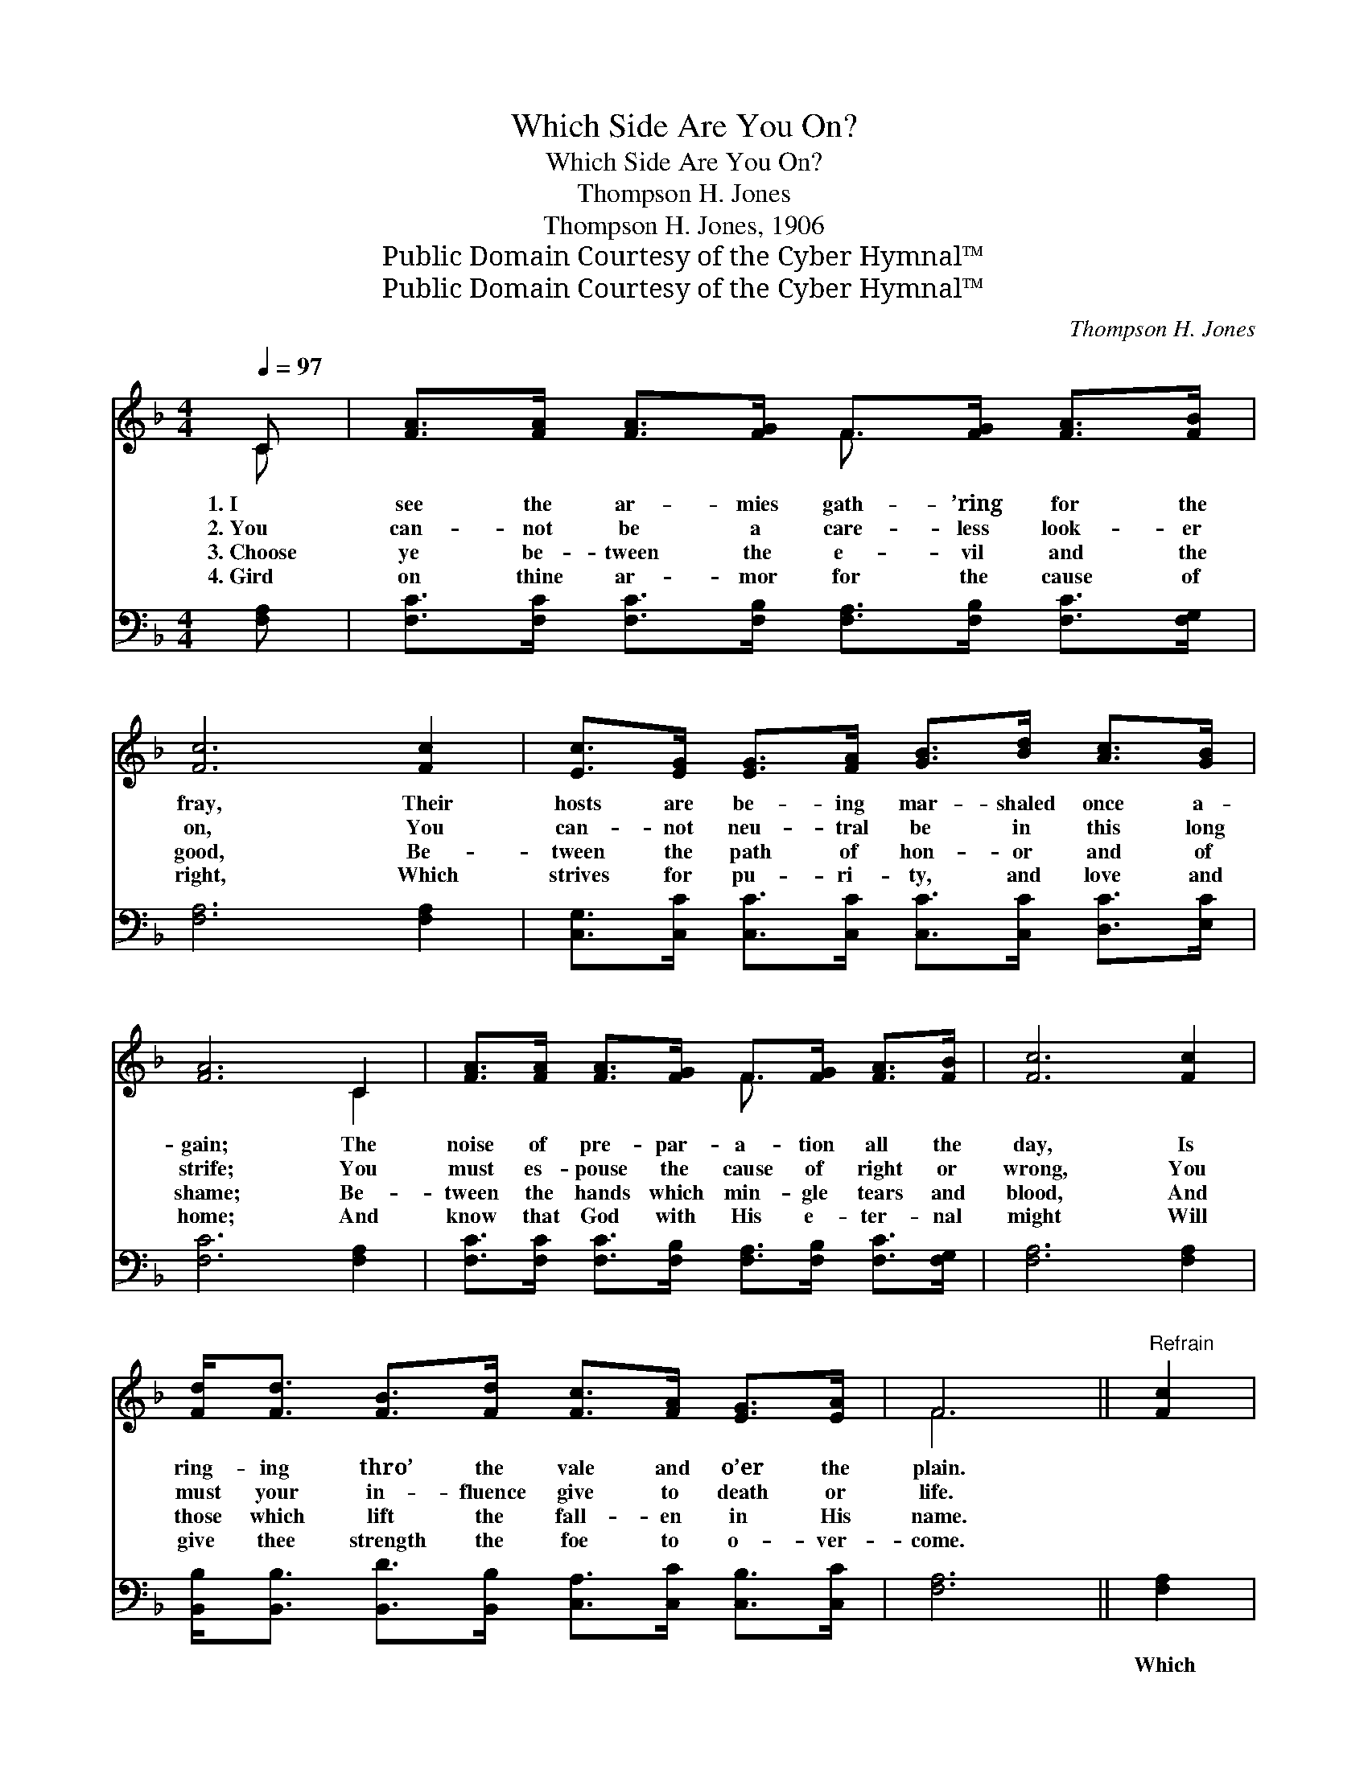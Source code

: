 X:1
T:Which Side Are You On?
T:Which Side Are You On?
T:Thompson H. Jones
T:Thompson H. Jones, 1906
T:Public Domain Courtesy of the Cyber Hymnal™
T:Public Domain Courtesy of the Cyber Hymnal™
C:Thompson H. Jones
Z:Public Domain
Z:Courtesy of the Cyber Hymnal™
%%score ( 1 2 ) ( 3 4 )
L:1/8
Q:1/4=97
M:4/4
K:F
V:1 treble 
V:2 treble 
V:3 bass 
V:4 bass 
V:1
 C | [FA]>[FA] [FA]>[FG] F>[FG] [FA]>[FB] | [Fc]6 [Fc]2 | [Ec]>[EG] [EG]>[FA] [GB]>[Bd] [Ac]>[GB] | %4
w: 1.~I|see the ar- mies gath- ’ring for the|fray, Their|hosts are be- ing mar- shaled once a-|
w: 2.~You|can- not be a care- less look- er|on, You|can- not neu- tral be in this long|
w: 3.~Choose|ye be- tween the e- vil and the|good, Be-|tween the path of hon- or and of|
w: 4.~Gird|on thine ar- mor for the cause of|right, Which|strives for pu- ri- ty, and love and|
 [FA]6 C2 | [FA]>[FA] [FA]>[FG] F>[FG] [FA]>[FB] | [Fc]6 [Fc]2 | %7
w: gain; The|noise of pre- par- a- tion all the|day, Is|
w: strife; You|must es- pouse the cause of right or|wrong, You|
w: shame; Be-|tween the hands which min- gle tears and|blood, And|
w: home; And|know that God with His e- ter- nal|might Will|
 [Fd]<[Fd] [FB]>[Fd] [Fc]>[FA] [EG]>[EA] | F6 ||"^Refrain" [Fc]2 | %10
w: ring- ing thro’ the vale and o’er the|plain.||
w: must your in- fluence give to death or|life.||
w: those which lift the fall- en in His|name.||
w: give thee strength the foe to o- ver-|come.||
 [Fd]2 [Fd]>[Fd] [FB]2 [Fd]>[Fd] | [Fc]4 .[FA].[Fc] z [FA] | [EG]2 [Ec][Ec] [F=B]>[Gf] [Ge]>[Fd] | %13
w: |||
w: |||
w: |||
w: |||
 (z2 [FA]>)[GB] x6 | [Ac]2 [FA]>[FG] | F2 [EG]>[E^G] | [FA]>[FA] [FB]>[Fc] !fermata![Fd]2 [Fd]2 | %17
w: ||||
w: ||||
w: ||||
w: ||||
 [Fc]<[Fc] [Fc]>[FA] [EG]>[EB] [EA]>[EG] | [CF]6 z |] %19
w: ||
w: ||
w: ||
w: ||
V:2
 C | x4 F3/2 x5/2 | x8 | x8 | x6 C2 | x4 F3/2 x5/2 | x8 | x8 | F6 || x2 | x8 | x8 | x8 | %13
 ([Ec]6 GF E2) | x4 | F2 x2 | x8 | x8 | x7 |] %19
V:3
 [F,A,] | [F,C]>[F,C] [F,C]>[F,B,] [F,A,]>[F,B,] [F,C]>[F,G,] | [F,A,]6 [F,A,]2 | %3
w: ~|~ ~ ~ ~ ~ ~ ~ ~|~ ~|
 [C,G,]>[C,C] [C,C]>[C,C] [C,C]>[C,C] [D,C]>[E,C] | [F,C]6 [F,A,]2 | %5
w: ~ ~ ~ ~ ~ ~ ~ ~|~ ~|
 [F,C]>[F,C] [F,C]>[F,B,] [F,A,]>[F,B,] [F,C]>[F,G,] | [F,A,]6 [F,A,]2 | %7
w: ~ ~ ~ ~ ~ ~ ~ ~|~ ~|
 [B,,B,]<[B,,B,] [B,,D]>[B,,B,] [C,A,]>[C,C] [C,B,]>[C,C] | [F,A,]6 || [F,A,]2 | %10
w: ~ ~ ~ ~ ~ ~ ~ ~|~|Which|
 [B,,B,]2 [B,,B,]>[B,,B,] [B,,D]2 [B,,B,]>[B,,B,] | [F,A,]4 .[F,C].[F,A,] z [F,C] | %12
w: side are you on in this|fight, sol- dier? Which|
 [G,C]2 [G,C][G,C] [G,D]>[G,D] [G,C]>[G,=B,] | (z2 B,A, G,2) [F,C]>[F,C] x2 | [F,F]2 [F,C]>[F,B,] | %15
w: side now shall claim your gal- lant|* * * deeds? Do|you march with|
 [F,A,]2 [C,C]>[C,C] | [F,C]>[_E,C] [D,B,]>[C,A,] !fermata![B,,B,]2 [=B,,^G,]2 | %17
w: the King ’neath|the ban- ner of the right|
 [C,A,]<[C,A,] [C,A,]>[C,C] [C,B,]>[C,G,] [C,C]>[C,B,] | [F,A,]6 z |] %19
w: Or fol- low where the prince of dark-|ness|
V:4
 x | x8 | x8 | x8 | x8 | x8 | x8 | x8 | x6 || x2 | x8 | x8 | x8 | [C,G,C]6 x4 | x4 | x4 | x8 | x8 | %18
 x7 |] %19

